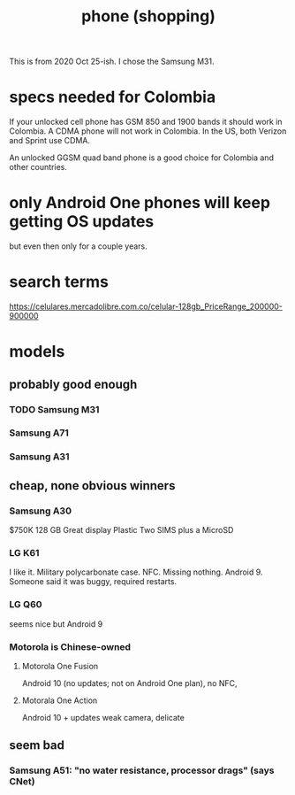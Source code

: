 :PROPERTIES:
:ID:       80bcc1ee-7dc5-4464-a535-b19f6d7ce739
:END:
#+title: phone (shopping)
This is from 2020 Oct 25-ish. I chose the Samsung M31.
* specs needed for Colombia
If your unlocked cell phone has GSM 850 and 1900 bands it should work in Colombia. A CDMA phone will not work in Colombia. In the US, both Verizon and Sprint use CDMA.

An unlocked GGSM quad band phone is a good choice for Colombia and other countries.
* only Android One phones will keep getting OS updates
but even then only for a couple years.
* search terms
https://celulares.mercadolibre.com.co/celular-128gb_PriceRange_200000-900000
* models
** probably good enough
*** TODO Samsung M31
*** Samsung A71
*** Samsung A31
** cheap, none obvious winners
*** Samsung A30
    $750K
    128 GB
    Great display
    Plastic
    Two SIMS plus a MicroSD
*** LG K61
    I like it. Military polycarbonate case. NFC. Missing nothing.
    Android 9.
    Someone said it was buggy, required restarts.
*** LG Q60
    seems nice but Android 9
*** Motorola is Chinese-owned
**** Motorola One Fusion
     Android 10 (no updates; not on Android One plan),
     no NFC,
**** Motorala One Action
     Android 10 + updates
     weak camera, delicate
** seem bad
*** Samsung A51: "no water resistance, processor drags" (says CNet)
